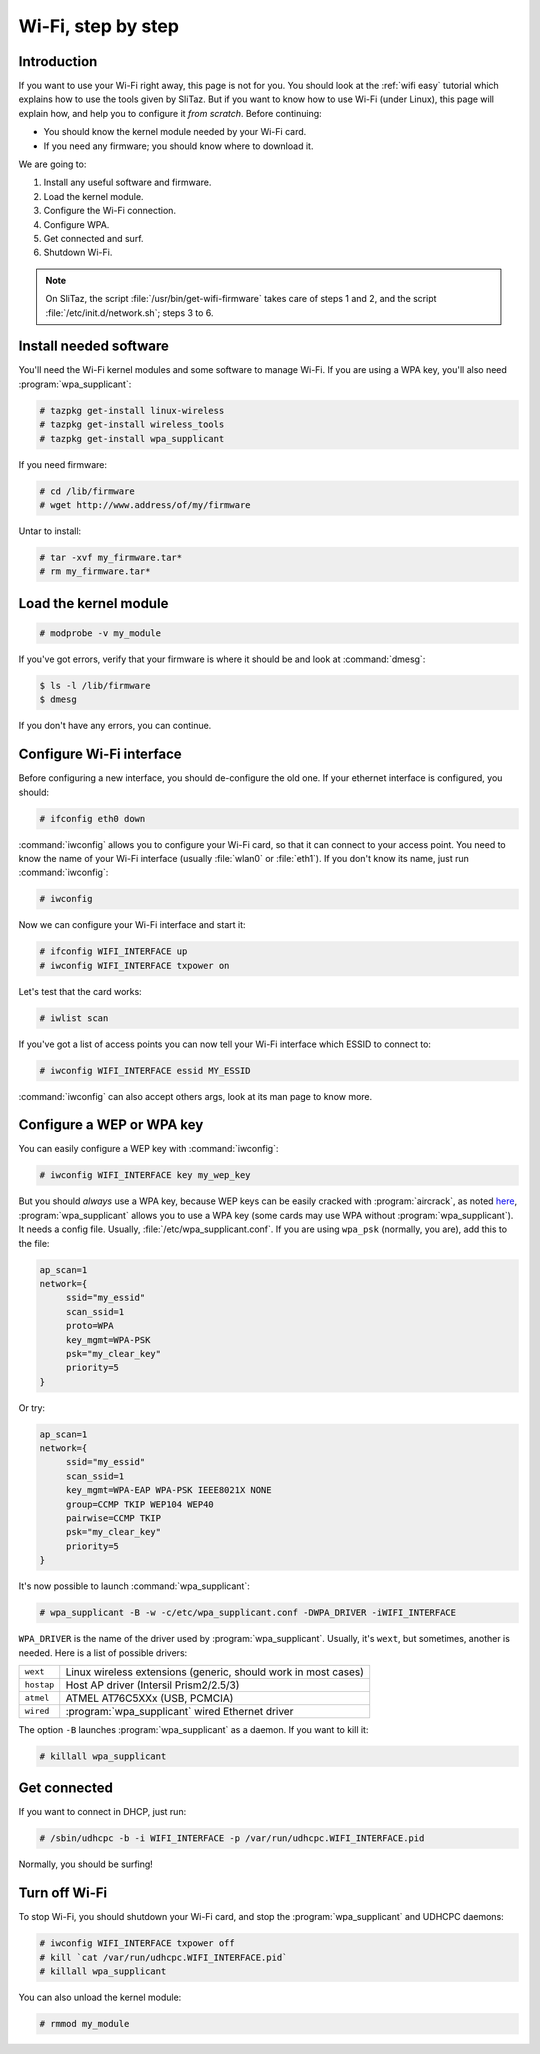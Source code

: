 .. http://doc.slitaz.org/en:guides:wifi-hard
.. en/guides/wifi-hard.txt · Last modified: 2010/08/22 17:10 by linea

.. _wifi hard:

Wi-Fi, step by step
===================


Introduction
------------

If you want to use your Wi-Fi right away, this page is not for you.
You should look at the :ref:`wifi easy` tutorial which explains how to use the tools given by SliTaz.
But if you want to know how to use Wi-Fi (under Linux), this page will explain how, and help you to configure it *from scratch*.
Before continuing:

* You should know the kernel module needed by your Wi-Fi card.
* If you need any firmware; you should know where to download it.

We are going to:

#. Install any useful software and firmware.
#. Load the kernel module.
#. Configure the Wi-Fi connection.
#. Configure WPA.
#. Get connected and surf.
#. Shutdown Wi-Fi.

.. note::
   On SliTaz, the script :file:`/usr/bin/get-wifi-firmware` takes care of steps 1 and 2, and the script :file:`/etc/init.d/network.sh`; steps 3 to 6.


Install needed software
-----------------------

You'll need the Wi-Fi kernel modules and some software to manage Wi-Fi.
If you are using a WPA key, you'll also need :program:`wpa_supplicant`:

.. code-block:: console

   # tazpkg get-install linux-wireless
   # tazpkg get-install wireless_tools
   # tazpkg get-install wpa_supplicant

If you need firmware:

.. code-block:: console

   # cd /lib/firmware
   # wget http://www.address/of/my/firmware

Untar to install:

.. code-block:: console

   # tar -xvf my_firmware.tar*
   # rm my_firmware.tar*


Load the kernel module
----------------------

.. code-block:: console

   # modprobe -v my_module

If you've got errors, verify that your firmware is where it should be and look at :command:`dmesg`:

.. code-block:: console

   $ ls -l /lib/firmware
   $ dmesg

If you don't have any errors, you can continue.


Configure Wi-Fi interface
-------------------------

Before configuring a new interface, you should de-configure the old one.
If your ethernet interface is configured, you should:

.. code-block:: console

   # ifconfig eth0 down

:command:`iwconfig` allows you to configure your Wi-Fi card, so that it can connect to your access point.
You need to know the name of your Wi-Fi interface (usually :file:`wlan0` or :file:`eth1`).
If you don't know its name, just run :command:`iwconfig`:

.. code-block:: console

   # iwconfig

Now we can configure your Wi-Fi interface and start it:

.. code-block:: console

   # ifconfig WIFI_INTERFACE up
   # iwconfig WIFI_INTERFACE txpower on

Let's test that the card works:

.. code-block:: console

   # iwlist scan

If you've got a list of access points you can now tell your Wi-Fi interface which ESSID to connect to:

.. code-block:: console

   # iwconfig WIFI_INTERFACE essid MY_ESSID 

:command:`iwconfig` can also accept others args, look at its man page to know more.


Configure a WEP or WPA key
--------------------------

You can easily configure a WEP key with :command:`iwconfig`:

.. code-block:: console

   # iwconfig WIFI_INTERFACE key my_wep_key

But you should *always* use a WPA key, because WEP keys can be easily cracked with :program:`aircrack`, as noted `here <http://www.tuto-fr.com/tutoriaux/tutorial-crack-wep-aircrack.php>`_, :program:`wpa_supplicant` allows you to use a WPA key (some cards may use WPA without :program:`wpa_supplicant`).
It needs a config file.
Usually, :file:`/etc/wpa_supplicant.conf`.
If you are using ``wpa_psk`` (normally, you are), add this to the file:

.. code-block:: toml

   ap_scan=1
   network={
   	ssid="my_essid"
   	scan_ssid=1
   	proto=WPA
   	key_mgmt=WPA-PSK
   	psk="my_clear_key"
   	priority=5
   }

Or try:

.. code-block:: toml

   ap_scan=1
   network={
   	ssid="my_essid"
   	scan_ssid=1
   	key_mgmt=WPA-EAP WPA-PSK IEEE8021X NONE
   	group=CCMP TKIP WEP104 WEP40
   	pairwise=CCMP TKIP
   	psk="my_clear_key"
   	priority=5
   }

It's now possible to launch :command:`wpa_supplicant`:

.. code-block:: console

   # wpa_supplicant -B -w -c/etc/wpa_supplicant.conf -DWPA_DRIVER -iWIFI_INTERFACE

``WPA_DRIVER`` is the name of the driver used by :program:`wpa_supplicant`.
Usually, it's ``wext``, but sometimes, another is needed.
Here is a list of possible drivers:

.. list-table::

   * - ``wext``
     - Linux wireless extensions (generic, should work in most cases)
   * - ``hostap``
     - Host AP driver (Intersil Prism2/2.5/3)
   * - ``atmel``
     - ATMEL AT76C5XXx (USB, PCMCIA)
   * - ``wired``
     - :program:`wpa_supplicant` wired Ethernet driver

The option ``-B`` launches :program:`wpa_supplicant` as a daemon.
If you want to kill it:

.. code-block:: console

   # killall wpa_supplicant


Get connected
-------------

If you want to connect in DHCP, just run:

.. code-block:: console

   # /sbin/udhcpc -b -i WIFI_INTERFACE -p /var/run/udhcpc.WIFI_INTERFACE.pid

Normally, you should be surfing!


Turn off Wi-Fi
--------------

To stop Wi-Fi, you should shutdown your Wi-Fi card, and stop the :program:`wpa_supplicant` and UDHCPC daemons:

.. code-block:: console

   # iwconfig WIFI_INTERFACE txpower off
   # kill `cat /var/run/udhcpc.WIFI_INTERFACE.pid`
   # killall wpa_supplicant

You can also unload the kernel module:

.. code-block:: console

   # rmmod my_module
